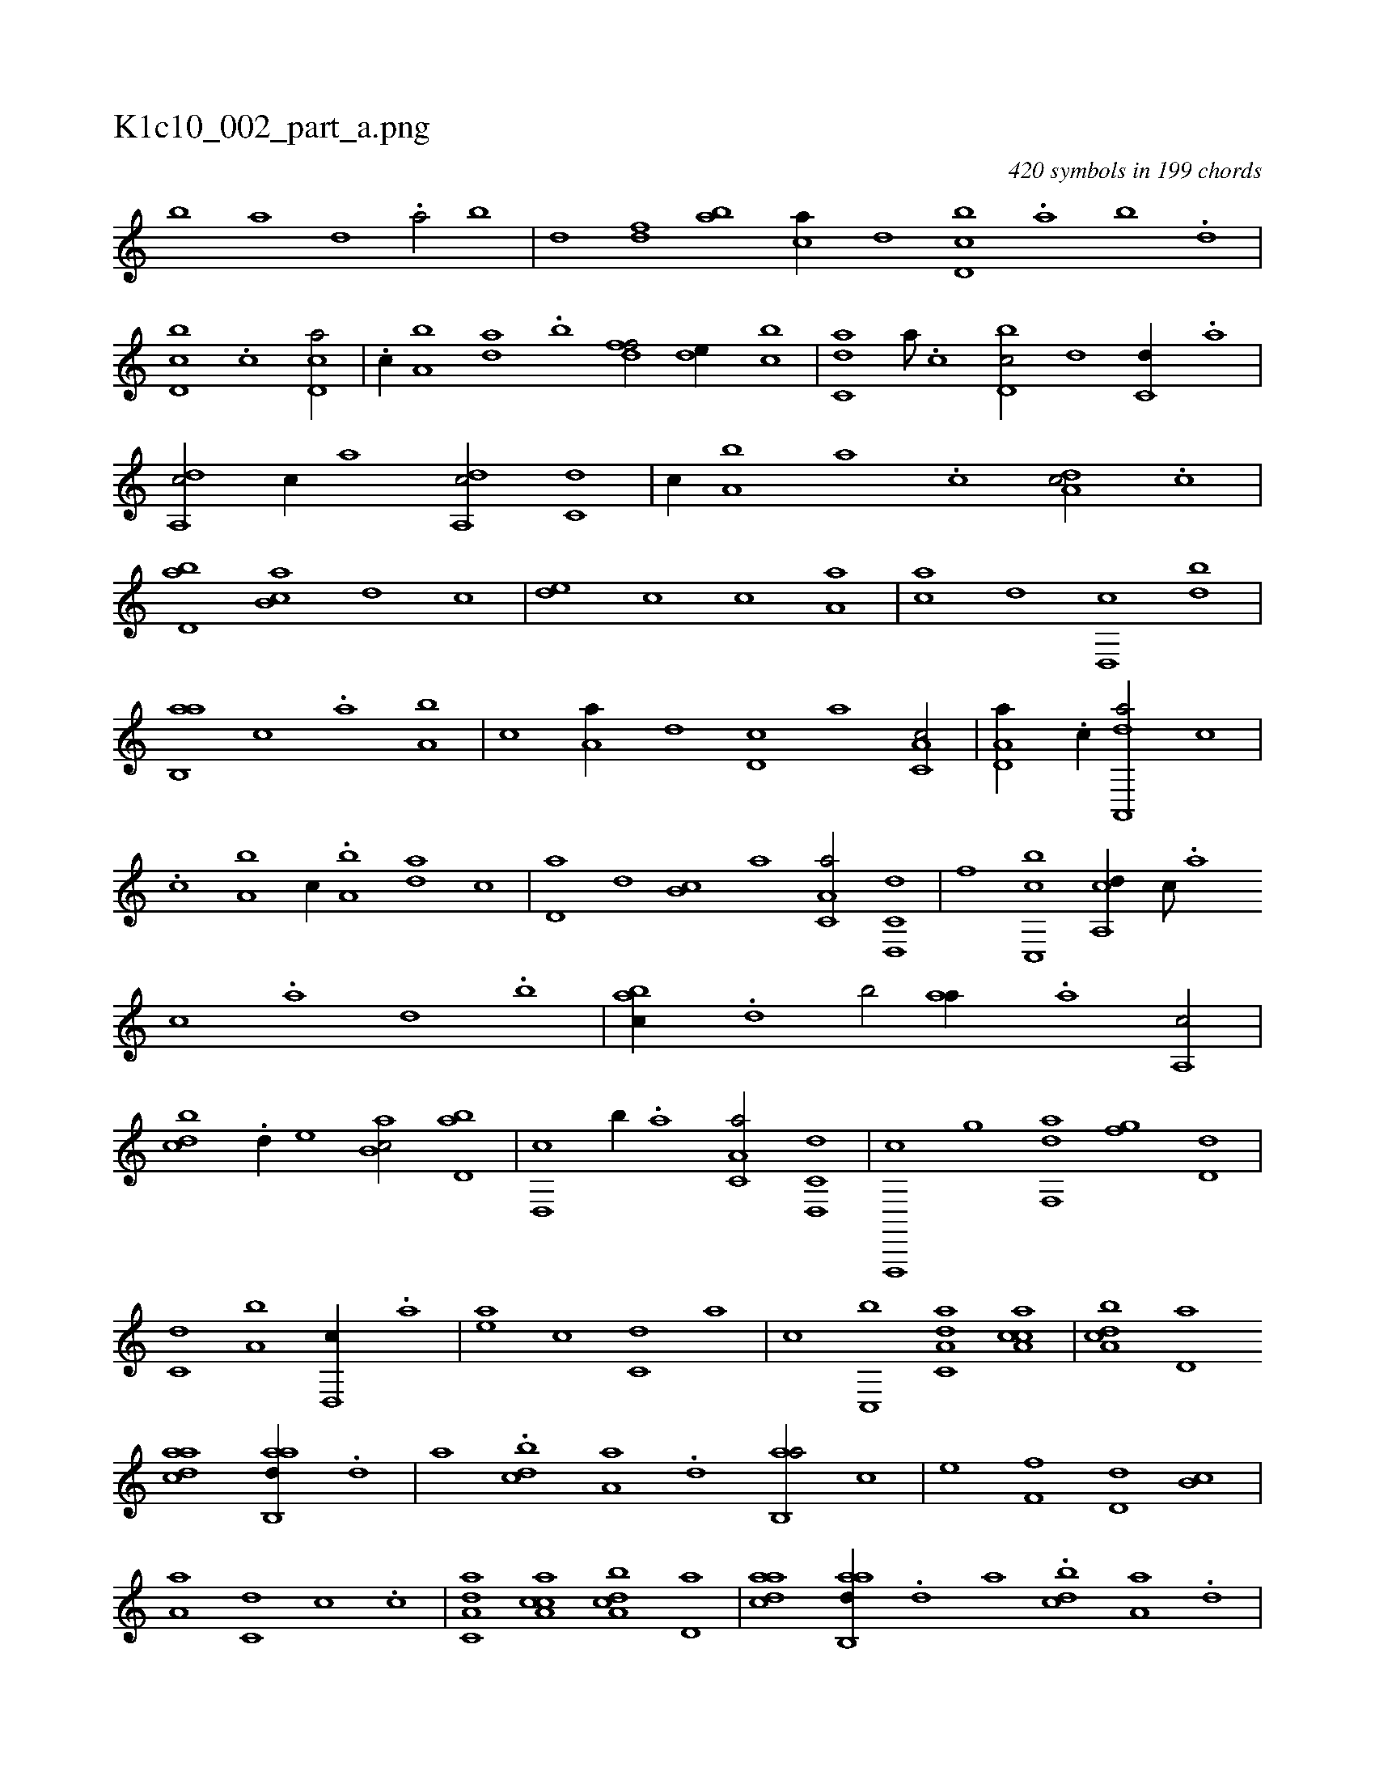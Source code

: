X:1
%
%%titleleft true
%%tabaddflags 0
%%tabrhstyle grid
%
T:K1c10_002_part_a.png
C:420 symbols in 199 chords
L:1/1
K:italiantab
%
[,,,,,,b] [,,,a] [,,d1] .[a/] [,,b] |\
	[,,d] [,df] [ab] [ca//] [,,d] [d,bc] .[,,a] [,,b] .[,,d] |\
	[d,bc] .[,c] [cd,a/] |\
	.[,,,c//] [a,b] [,da] .[,b] [,dff/] [,,de//] [,,bc] |\
	[c,da] [a///] .[c] [d,bc/] [,,,,d] [c,d//] .[a] |\
	[da,,c/] [c//] [a] [da,,c/] [c,d] |\
	[,,,,c//] [a,b] [,,a] .[,,,c] [,da,c/] .[,,c] |
%
[,bd,a] [,ab,c] [,,,,d] [,,,c] |\
	[,,de] [,,,c] [,,,,c] [,a,a] |\
	[,,,ca] [,,,,,d] [,,d,,c] [,,db] |\
	[,ab,,a] [,,,c] .[,,a] [,a,b] |\
	[,,,c] [,a,a//] [,,,,d] [,,d,c] [,,,,a] [a,c,c/] |\
	[a,d,a//] .[c//] [da,,,a/] [,,,c] |\
	.[c] [,a,b] [,,,c//] .[a,b] [,da] [,,,c] |\
	[,d,a] [,,,,d] [,,b,c] [a] [c,a,a/] [d,,c,d] |\
	[,,,,,f] [c,,bc] [a,,cd//] [c///] .[a] 
%
[c] .[a] [,d] .[,b] |\
	[,abc//] .[,,d] [,b/] [,,aa//] .[,a] [,a,,c/] |\
	[,,bcd] .[,,d//] [,,,e] [,ab,c/] [,bd,a] |\
	[,d,,c] [,,b//] .[a] [c,a,a/] [d,,c,d] |\
	[f,,,,c] [,h,,g] [,df,,a] [,,,,h] |\
	[,,,h] [,fg] [d,d] |\
	[c,d] [a,b] [,d,,c//] .[,,a] |\
	[,,,ea] [,,,,c] [,,,c,d] [,,,,a] |\
	[,,,,,c] [c,,b] [da,c,a] [ca,ac] |\
	[a,bcd] [,,d,a] 
%
[,daac] [aab,,d//] .[,d] |\
	[,,,,a] .[,bdc] [,a,a] .[,,d] [,ab,,a/] [,,,c] |\
	[,,,e] [,,f,f] [,,d,d] [,,b,c] |\
	[,,a,a] [,,,c,d] [,,,,,c] .[c] |\
	[da,c,a] [ca,ac] [a,bcd] [,,d,a] |\
	[,daac] [aab,,d//] .[,d] [,,,,a] .[,bdc] [,a,a] .[,,d] |\
	[,ab,,a/] [,d,,c//] .[,,a] [,bbcd/] [,aba,d] |\
	[,,,,,c//] .[,,d] [,,d,c] [,,,,a] [,,dcca/] [,,c] |\
	[,,dca,c] |
% number of items: 420



